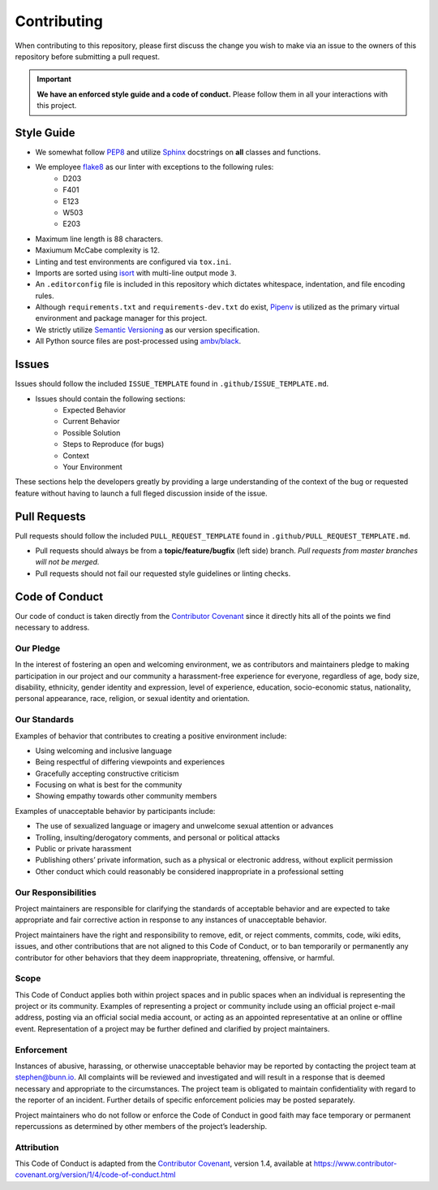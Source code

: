 ============
Contributing
============
When contributing to this repository, please first discuss the change you wish to make via an issue to the owners of this repository before submitting a pull request.

.. important:: **We have an enforced style guide and a code of conduct.**
   Please follow them in all your interactions with this project.


Style Guide
-----------

- We somewhat follow `PEP8 <https://www.python.org/dev/peps/pep-0008/>`_ and utilize `Sphinx <http://www.sphinx-doc.org/en/stable/>`_ docstrings on **all** classes and functions.
- We employee `flake8 <http://flake8.pycqa.org/en/latest/>`_ as our linter with exceptions to the following rules:
   - D203
   - F401
   - E123
   - W503
   - E203
- Maximum line length is 88 characters.
- Maxiumum McCabe complexity is 12.
- Linting and test environments are configured via ``tox.ini``.
- Imports are sorted using `isort <https://pypi.python.org/pypi/isort>`_ with multi-line output mode ``3``.
- An ``.editorconfig`` file is included in this repository which dictates whitespace, indentation, and file encoding rules.
- Although ``requirements.txt`` and ``requirements-dev.txt`` do exist, `Pipenv <https://docs.pipenv.org/>`_ is utilized as the primary virtual environment and package manager for this project.
- We strictly utilize `Semantic Versioning <https://semver.org/>`_ as our version specification.
- All Python source files are post-processed using `ambv/black <https://github.com/ambv/black>`_.

Issues
------
Issues should follow the included ``ISSUE_TEMPLATE`` found in ``.github/ISSUE_TEMPLATE.md``.

- Issues should contain the following sections:
   - Expected Behavior
   - Current Behavior
   - Possible Solution
   - Steps to Reproduce (for bugs)
   - Context
   - Your Environment

These sections help the developers greatly by providing a large understanding of the context of the bug or requested feature without having to launch a full fleged discussion inside of the issue.

Pull Requests
-------------
Pull requests should follow the included ``PULL_REQUEST_TEMPLATE`` found in ``.github/PULL_REQUEST_TEMPLATE.md``.

- Pull requests should always be from a **topic/feature/bugfix** (left side) branch. *Pull requests from master branches will not be merged.*
- Pull requests should not fail our requested style guidelines or linting checks.

Code of Conduct
---------------
Our code of conduct is taken directly from the `Contributor Covenant <https://www.contributor-covenant.org/>`_ since it directly hits all of the points we find necessary to address.

Our Pledge
''''''''''
In the interest of fostering an open and welcoming environment, we as contributors and maintainers pledge to making participation in our project and our community a harassment-free experience for everyone, regardless of age, body size, disability, ethnicity, gender identity and expression, level of experience, education, socio-economic status, nationality, personal appearance, race, religion, or sexual identity and orientation.

Our Standards
'''''''''''''
Examples of behavior that contributes to creating a positive environment include:

- Using welcoming and inclusive language
- Being respectful of differing viewpoints and experiences
- Gracefully accepting constructive criticism
- Focusing on what is best for the community
- Showing empathy towards other community members

Examples of unacceptable behavior by participants include:

- The use of sexualized language or imagery and unwelcome sexual attention or advances
- Trolling, insulting/derogatory comments, and personal or political attacks
- Public or private harassment
- Publishing others’ private information, such as a physical or electronic address, without explicit permission
- Other conduct which could reasonably be considered inappropriate in a professional setting

Our Responsibilities
''''''''''''''''''''
Project maintainers are responsible for clarifying the standards of acceptable behavior and are expected to take appropriate and fair corrective action in response to any instances of unacceptable behavior.

Project maintainers have the right and responsibility to remove, edit, or reject comments, commits, code, wiki edits, issues, and other contributions that are not aligned to this Code of Conduct, or to ban temporarily or permanently any contributor for other behaviors that they deem inappropriate, threatening, offensive, or harmful.

Scope
'''''
This Code of Conduct applies both within project spaces and in public spaces when an individual is representing the project or its community. Examples of representing a project or community include using an official project e-mail address, posting via an official social media account, or acting as an appointed representative at an online or offline event. Representation of a project may be further defined and clarified by project maintainers.

Enforcement
'''''''''''
Instances of abusive, harassing, or otherwise unacceptable behavior may be reported by contacting the project team at stephen@bunn.io. All complaints will be reviewed and investigated and will result in a response that is deemed necessary and appropriate to the circumstances. The project team is obligated to maintain confidentiality with regard to the reporter of an incident. Further details of specific enforcement policies may be posted separately.

Project maintainers who do not follow or enforce the Code of Conduct in good faith may face temporary or permanent repercussions as determined by other members of the project’s leadership.

Attribution
'''''''''''
This Code of Conduct is adapted from the `Contributor Covenant <https://www.contributor-covenant.org/>`_, version 1.4, available at https://www.contributor-covenant.org/version/1/4/code-of-conduct.html

